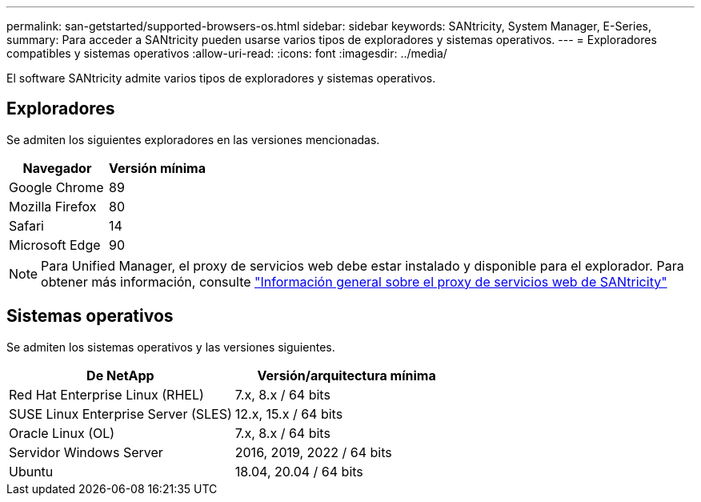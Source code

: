 ---
permalink: san-getstarted/supported-browsers-os.html 
sidebar: sidebar 
keywords: SANtricity, System Manager, E-Series, 
summary: Para acceder a SANtricity pueden usarse varios tipos de exploradores y sistemas operativos. 
---
= Exploradores compatibles y sistemas operativos
:allow-uri-read: 
:icons: font
:imagesdir: ../media/


[role="lead"]
El software SANtricity admite varios tipos de exploradores y sistemas operativos.



== Exploradores

Se admiten los siguientes exploradores en las versiones mencionadas.

[cols="1a,1a"]
|===
| Navegador | Versión mínima 


 a| 
Google Chrome
 a| 
89



 a| 
Mozilla Firefox
 a| 
80



 a| 
Safari
 a| 
14



 a| 
Microsoft Edge
 a| 
90

|===
[NOTE]
====
Para Unified Manager, el proxy de servicios web debe estar instalado y disponible para el explorador. Para obtener más información, consulte https://docs.netapp.com/us-en/e-series/web-services-proxy/index.html["Información general sobre el proxy de servicios web de SANtricity"^]

====


== Sistemas operativos

Se admiten los sistemas operativos y las versiones siguientes.

[cols="1a,1a"]
|===
| De NetApp | Versión/arquitectura mínima 


 a| 
Red Hat Enterprise Linux (RHEL)
 a| 
7.x, 8.x / 64 bits



 a| 
SUSE Linux Enterprise Server (SLES)
 a| 
12.x, 15.x / 64 bits



 a| 
Oracle Linux (OL)
 a| 
7.x, 8.x / 64 bits



 a| 
Servidor Windows Server
 a| 
2016, 2019, 2022 / 64 bits



 a| 
Ubuntu
 a| 
18.04, 20.04 / 64 bits

|===